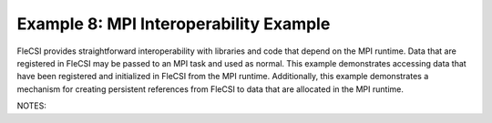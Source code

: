 Example 8: MPI Interoperability Example
=======================================

FleCSI provides straightforward interoperability with libraries and code
that depend on the MPI runtime. Data that are registered in FleCSI may
be passed to an MPI task and used as normal. This example demonstrates
accessing data that have been registered and initialized in FleCSI from
the MPI runtime. Additionally, this example demonstrates a mechanism for
creating persistent references from FleCSI to data that are allocated in
the MPI runtime.

NOTES:

.. vim: set tabstop=2 shiftwidth=2 expandtab fo=cqt tw=72 :
